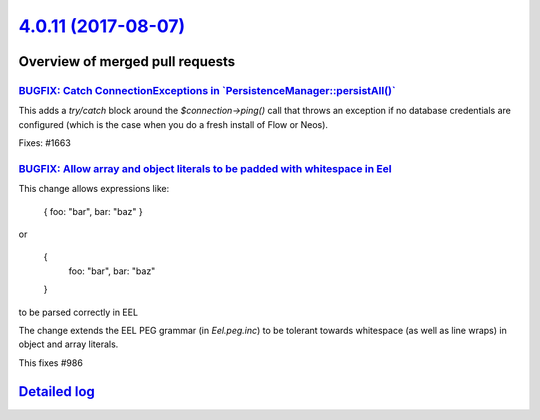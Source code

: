 `4.0.11 (2017-08-07) <https://github.com/neos/flow-development-collection/releases/tag/4.0.11>`_
================================================================================================

Overview of merged pull requests
~~~~~~~~~~~~~~~~~~~~~~~~~~~~~~~~

`BUGFIX: Catch ConnectionExceptions in \`PersistenceManager::persistAll()\` <https://github.com/neos/flow-development-collection/pull/1037>`_
---------------------------------------------------------------------------------------------------------------------------------------------

This adds a `try/catch` block around the `$connection->ping()` call that
throws an exception if no database credentials are configured (which is
the case when you do a fresh install of Flow or Neos).

Fixes: #1663

`BUGFIX: Allow array and object literals to be padded with whitespace in Eel <https://github.com/neos/flow-development-collection/pull/1028>`_
----------------------------------------------------------------------------------------------------------------------------------------------

This change allows expressions like:

    { foo: "bar", bar: "baz" }

or

    {
      foo: "bar",
      bar: "baz"
    }

to be parsed correctly in EEL

The change extends the EEL PEG grammar (in `Eel.peg.inc`) to be tolerant towards
whitespace (as well as line wraps) in object and array literals.

This fixes #986

`Detailed log <https://github.com/neos/flow-development-collection/compare/4.0.10...4.0.11>`_
~~~~~~~~~~~~~~~~~~~~~~~~~~~~~~~~~~~~~~~~~~~~~~~~~~~~~~~~~~~~~~~~~~~~~~~~~~~~~~~~~~~~~~~~~~~~~
